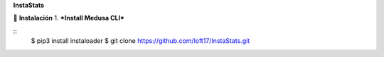 **InstaStats**

.. badges-start
|license|

.. |license| image:: https://img.shields.io/github/license/instaloader/instaloader.svg
   :alt: MIT License
   :target: https://github.com/instaloader/instaloader/blob/master/LICENSE


🚀 **Instalación**
1. ***Install Medusa CLI***

::
    $ pip3 install instaloader
    $ git clone https://github.com/loft17/InstaStats.git